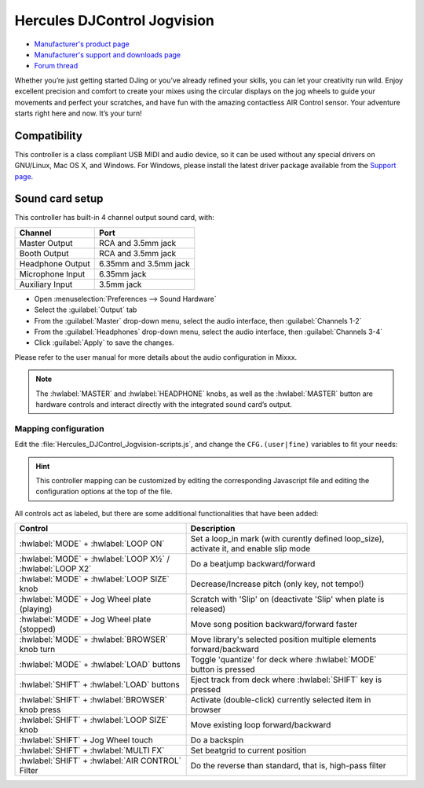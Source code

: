 Hercules DJControl Jogvision
============================

-  `Manufacturer's product page <https://www.hercules.com/en-us/product/djcontroljogvision-2old/>`__
-  `Manufacturer's support and downloads page <https://support.hercules.com/en/product/djcontroljogvision-en/>`__
-  `Forum thread <https://www.mixxx.org/forums/viewtopic.php?f=7&t=12580>`__

Whether you’re just getting started DJing or you’ve already refined your skills, you can let your creativity run wild.
Enjoy excellent precision and comfort to create your mixes using the circular displays on the jog wheels to guide your movements and perfect your scratches,
and have fun with the amazing contactless AIR Control sensor.
Your adventure starts right here and now. It’s your turn\!

Compatibility
-------------

This controller is a class compliant USB MIDI and audio device, so it
can be used without any special drivers on GNU/Linux, Mac OS X, and
Windows. For Windows, please install the latest driver package available from
the `Support
page <https://support.hercules.com/es/product/djcontroljogvision-es/>`__.

Sound card setup
----------------

This controller has built-in 4 channel output sound card, with:

================  ===================
Channel           Port
================  ===================
Master Output     RCA and 3.5mm jack
Booth Output      RCA and 3.5mm jack
Headphone Output  6.35mm and 3.5mm jack
Microphone Input  6.35mm jack
Auxiliary Input   3.5mm jack
================  ===================

- Open :menuselection:`Preferences --> Sound Hardware`
- Select the :guilabel:`Output` tab
- From the :guilabel:`Master` drop-down menu, select the audio interface, then :guilabel:`Channels 1-2`
- From the :guilabel:`Headphones` drop-down menu, select the audio interface, then :guilabel:`Channels 3-4`
- Click :guilabel:`Apply` to save the changes.

Please refer to the user manual for more details about the audio configuration in Mixxx.

.. note::
   The :hwlabel:`MASTER` and :hwlabel:`HEADPHONE` knobs, as well as the
   :hwlabel:`MASTER` button are hardware controls and interact directly with the
   integrated sound card’s output.

Mapping configuration
~~~~~~~~~~~~~~~~~~~~~

Edit the :file:`Hercules_DJControl_Jogvision-scripts.js`, and change the ``CFG.(user|fine)`` variables to fit your needs:

.. hint::
   This controller mapping can be customized by editing the corresponding Javascript file and editing the configuration options at the top of the file.

All controls act as labeled, but there are some additional functionalities that have been added:

=========================================================  =============================================================
Control                                                    Description
=========================================================  =============================================================
:hwlabel:`MODE` + :hwlabel:`LOOP ON`                       Set a loop_in mark (with curently defined loop_size), activate it, and enable slip mode
:hwlabel:`MODE` + :hwlabel:`LOOP X½` / :hwlabel:`LOOP X2`  Do a beatjump backward/forward
:hwlabel:`MODE` + :hwlabel:`LOOP SIZE` knob                Decrease/Increase pitch (only key, not tempo!)
:hwlabel:`MODE` + Jog Wheel plate (playing)                Scratch with 'Slip' on (deactivate 'Slip' when plate is released)
:hwlabel:`MODE` + Jog Wheel plate (stopped)                Move song position backward/forward faster
:hwlabel:`MODE` + :hwlabel:`BROWSER` knob turn             Move library's selected position multiple elements forward/backward
:hwlabel:`MODE` + :hwlabel:`LOAD` buttons                  Toggle 'quantize' for deck where :hwlabel:`MODE` button is pressed
:hwlabel:`SHIFT` + :hwlabel:`LOAD` buttons                 Eject track from deck where :hwlabel:`SHIFT` key is pressed
:hwlabel:`SHIFT` + :hwlabel:`BROWSER` knob press           Activate (double-click) currently selected item in browser
:hwlabel:`SHIFT` + :hwlabel:`LOOP SIZE` knob               Move existing loop forward/backward
:hwlabel:`SHIFT` + Jog Wheel touch                         Do a backspin
:hwlabel:`SHIFT` + :hwlabel:`MULTI FX`                     Set beatgrid to current position
:hwlabel:`SHIFT` + :hwlabel:`AIR CONTROL` Filter           Do the reverse than standard, that is, high-pass filter
=========================================================  =============================================================
